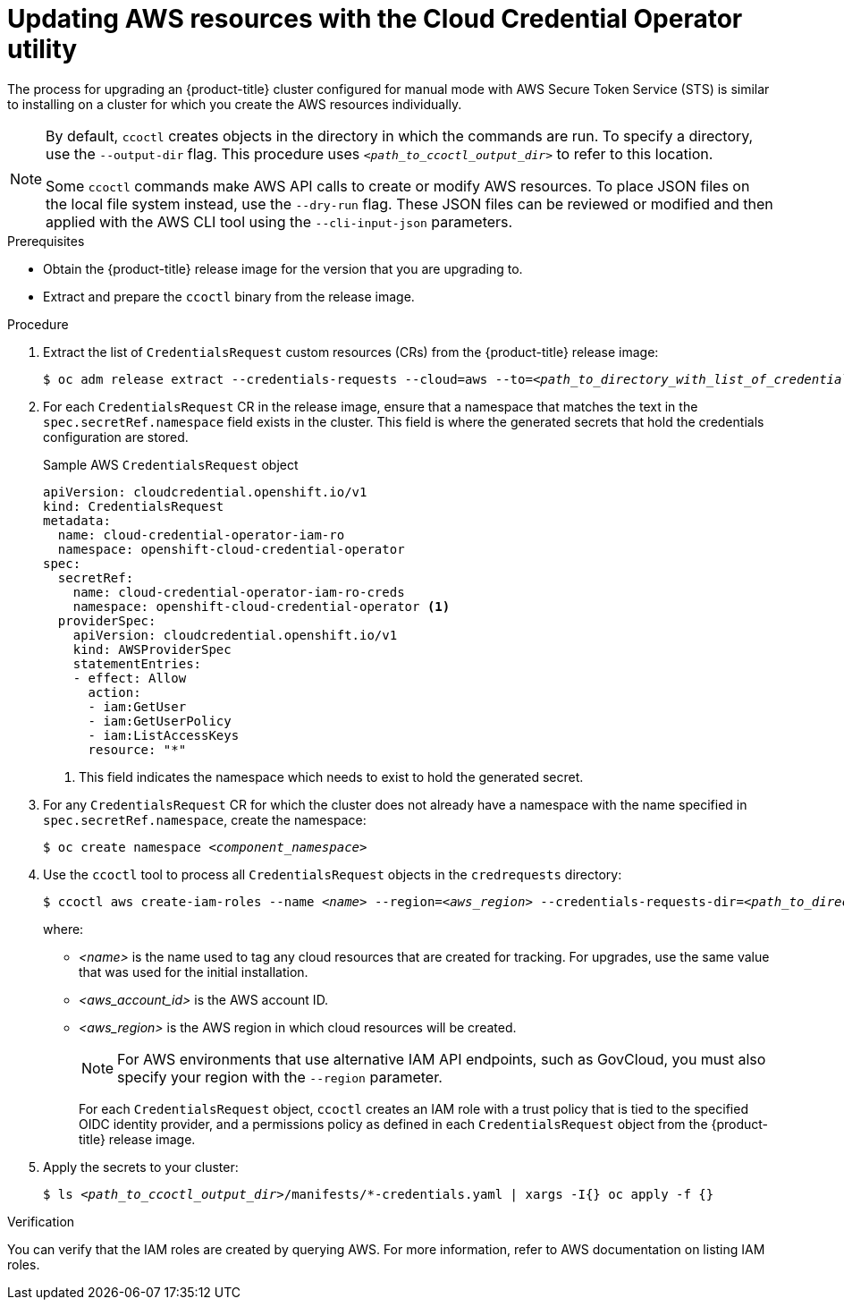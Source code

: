 // Module included in the following assemblies:
//
// * authentication/managing_cloud_provider_credentials/cco-mode-sts.adoc

:_content-type: PROCEDURE
[id="cco-ccoctl-upgrading_{context}"]
= Updating AWS resources with the Cloud Credential Operator utility

The process for upgrading an {product-title} cluster configured for manual mode with AWS Secure Token Service (STS) is similar to installing on a cluster for which you create the AWS resources individually.

[NOTE]
====
By default, `ccoctl` creates objects in the directory in which the commands are run. To specify a directory, use the `--output-dir` flag. This procedure uses `_<path_to_ccoctl_output_dir>_` to refer to this location.

Some `ccoctl` commands make AWS API calls to create or modify AWS resources. To place JSON files on the local file system instead, use the `--dry-run` flag. These JSON files can be reviewed or modified and then applied with the AWS CLI tool using the `--cli-input-json` parameters.
====

.Prerequisites

* Obtain the {product-title} release image for the version that you are upgrading to.

* Extract and prepare the `ccoctl` binary from the release image.

.Procedure

. Extract the list of `CredentialsRequest` custom resources (CRs) from the {product-title} release image:
+
[source,terminal,subs="+quotes"]
----
$ oc adm release extract --credentials-requests --cloud=aws --to=__<path_to_directory_with_list_of_credentials_requests>__/credrequests quay.io/__<path_to>__/ocp-release:__<version>__
----

. For each `CredentialsRequest` CR in the release image, ensure that a namespace that matches the text in the `spec.secretRef.namespace` field exists in the cluster. This field is where the generated secrets that hold the credentials configuration are stored.
+
.Sample AWS `CredentialsRequest` object
[source,yaml]
----
apiVersion: cloudcredential.openshift.io/v1
kind: CredentialsRequest
metadata:
  name: cloud-credential-operator-iam-ro
  namespace: openshift-cloud-credential-operator
spec:
  secretRef:
    name: cloud-credential-operator-iam-ro-creds
    namespace: openshift-cloud-credential-operator <1>
  providerSpec:
    apiVersion: cloudcredential.openshift.io/v1
    kind: AWSProviderSpec
    statementEntries:
    - effect: Allow
      action:
      - iam:GetUser
      - iam:GetUserPolicy
      - iam:ListAccessKeys
      resource: "*"
----
+
<1> This field indicates the namespace which needs to exist to hold the generated secret.

. For any `CredentialsRequest` CR for which the cluster does not already have a namespace with the name specified in `spec.secretRef.namespace`, create the namespace:
+
[source,terminal,subs="+quotes"]
----
$ oc create namespace __<component_namespace>__
----

. Use the `ccoctl` tool to process all `CredentialsRequest` objects in the `credrequests` directory:
+
[source,terminal,subs="+quotes"]
----
$ ccoctl aws create-iam-roles --name __<name>__ --region=__<aws_region>__ --credentials-requests-dir=__<path_to_directory_with_list_of_credentials_requests>__/credrequests --identity-provider-arn arn:aws:iam::__<aws_account_id>__:oidc-provider/__<name>__-oidc.s3.__<aws_region>__.amazonaws.com
----
+
where:
+
** _<name>_ is the name used to tag any cloud resources that are created for tracking. For upgrades, use the same value that was used for the initial installation.
** _<aws_account_id>_ is the AWS account ID.
** _<aws_region>_ is the AWS region in which cloud resources will be created.
+
[NOTE]
====
For AWS environments that use alternative IAM API endpoints, such as GovCloud, you must also specify your region with the `--region` parameter.
====
+
For each `CredentialsRequest` object, `ccoctl` creates an IAM role with a trust policy that is tied to the specified OIDC identity provider, and a permissions policy as defined in each `CredentialsRequest` object from the {product-title} release image.

. Apply the secrets to your cluster:
+
[source,terminal,subs="+quotes"]
----
$ ls __<path_to_ccoctl_output_dir>__/manifests/*-credentials.yaml | xargs -I{} oc apply -f {}
----

.Verification

You can verify that the IAM roles are created by querying AWS. For more information, refer to AWS documentation on listing IAM roles.
